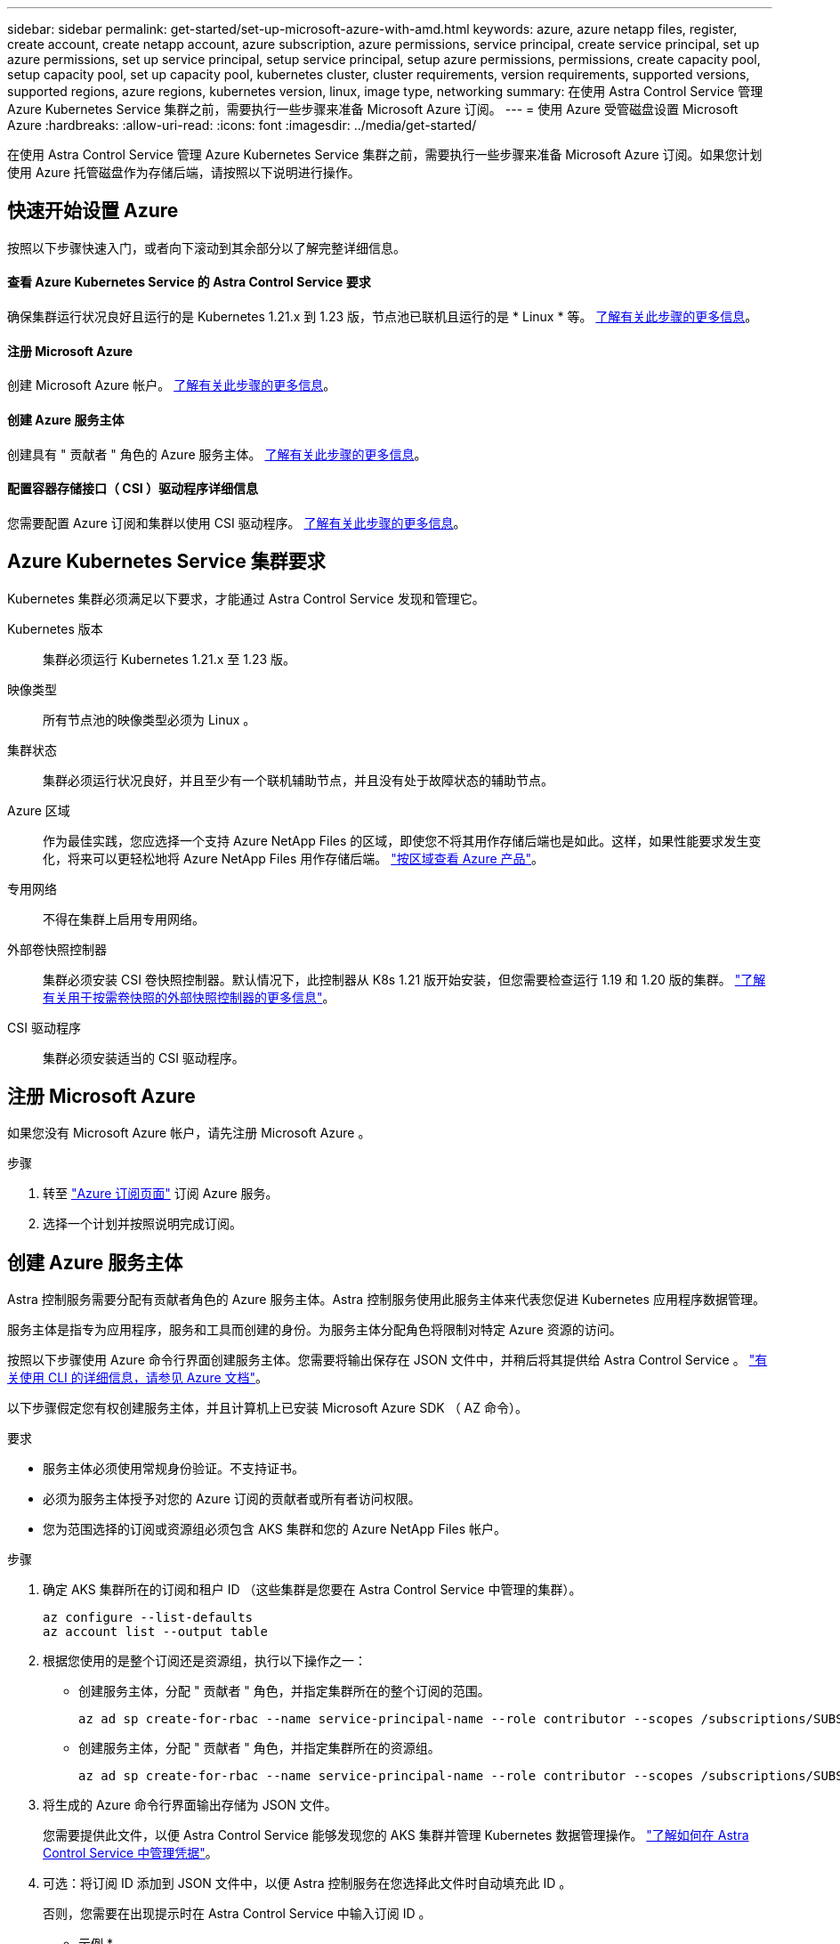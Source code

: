 ---
sidebar: sidebar 
permalink: get-started/set-up-microsoft-azure-with-amd.html 
keywords: azure, azure netapp files, register, create account, create netapp account, azure subscription, azure permissions, service principal, create service principal, set up azure permissions, set up service principal, setup service principal, setup azure permissions, permissions, create capacity pool, setup capacity pool, set up capacity pool, kubernetes cluster, cluster requirements, version requirements, supported versions, supported regions, azure regions, kubernetes version, linux, image type, networking 
summary: 在使用 Astra Control Service 管理 Azure Kubernetes Service 集群之前，需要执行一些步骤来准备 Microsoft Azure 订阅。 
---
= 使用 Azure 受管磁盘设置 Microsoft Azure
:hardbreaks:
:allow-uri-read: 
:icons: font
:imagesdir: ../media/get-started/


在使用 Astra Control Service 管理 Azure Kubernetes Service 集群之前，需要执行一些步骤来准备 Microsoft Azure 订阅。如果您计划使用 Azure 托管磁盘作为存储后端，请按照以下说明进行操作。



== 快速开始设置 Azure

按照以下步骤快速入门，或者向下滚动到其余部分以了解完整详细信息。



==== 查看 Azure Kubernetes Service 的 Astra Control Service 要求

[role="quick-margin-para"]
确保集群运行状况良好且运行的是 Kubernetes 1.21.x 到 1.23 版，节点池已联机且运行的是 * Linux * 等。 <<Azure Kubernetes Service cluster requirements,了解有关此步骤的更多信息>>。



==== 注册 Microsoft Azure

[role="quick-margin-para"]
创建 Microsoft Azure 帐户。 <<Sign up for Microsoft Azure,了解有关此步骤的更多信息>>。



==== 创建 Azure 服务主体

[role="quick-margin-para"]
创建具有 " 贡献者 " 角色的 Azure 服务主体。 <<Create an Azure service principal,了解有关此步骤的更多信息>>。



==== 配置容器存储接口（ CSI ）驱动程序详细信息

[role="quick-margin-para"]
您需要配置 Azure 订阅和集群以使用 CSI 驱动程序。 <<Configure Container Storage Interface (CSI) driver details,了解有关此步骤的更多信息>>。



== Azure Kubernetes Service 集群要求

Kubernetes 集群必须满足以下要求，才能通过 Astra Control Service 发现和管理它。

Kubernetes 版本:: 集群必须运行 Kubernetes 1.21.x 至 1.23 版。
映像类型:: 所有节点池的映像类型必须为 Linux 。
集群状态:: 集群必须运行状况良好，并且至少有一个联机辅助节点，并且没有处于故障状态的辅助节点。
Azure 区域:: 作为最佳实践，您应选择一个支持 Azure NetApp Files 的区域，即使您不将其用作存储后端也是如此。这样，如果性能要求发生变化，将来可以更轻松地将 Azure NetApp Files 用作存储后端。 https://azure.microsoft.com/en-us/global-infrastructure/services/?products=netapp["按区域查看 Azure 产品"^]。
专用网络:: 不得在集群上启用专用网络。
外部卷快照控制器:: 集群必须安装 CSI 卷快照控制器。默认情况下，此控制器从 K8s 1.21 版开始安装，但您需要检查运行 1.19 和 1.20 版的集群。 https://docs.netapp.com/us-en/trident/trident-use/vol-snapshots.html["了解有关用于按需卷快照的外部快照控制器的更多信息"^]。
CSI 驱动程序:: 集群必须安装适当的 CSI 驱动程序。




== 注册 Microsoft Azure

如果您没有 Microsoft Azure 帐户，请先注册 Microsoft Azure 。

.步骤
. 转至 https://azure.microsoft.com/en-us/free/["Azure 订阅页面"^] 订阅 Azure 服务。
. 选择一个计划并按照说明完成订阅。




== 创建 Azure 服务主体

Astra 控制服务需要分配有贡献者角色的 Azure 服务主体。Astra 控制服务使用此服务主体来代表您促进 Kubernetes 应用程序数据管理。

服务主体是指专为应用程序，服务和工具而创建的身份。为服务主体分配角色将限制对特定 Azure 资源的访问。

按照以下步骤使用 Azure 命令行界面创建服务主体。您需要将输出保存在 JSON 文件中，并稍后将其提供给 Astra Control Service 。 https://docs.microsoft.com/en-us/cli/azure/create-an-azure-service-principal-azure-cli["有关使用 CLI 的详细信息，请参见 Azure 文档"^]。

以下步骤假定您有权创建服务主体，并且计算机上已安装 Microsoft Azure SDK （ AZ 命令）。

.要求
* 服务主体必须使用常规身份验证。不支持证书。
* 必须为服务主体授予对您的 Azure 订阅的贡献者或所有者访问权限。
* 您为范围选择的订阅或资源组必须包含 AKS 集群和您的 Azure NetApp Files 帐户。


.步骤
. 确定 AKS 集群所在的订阅和租户 ID （这些集群是您要在 Astra Control Service 中管理的集群）。
+
[source, azureCLI]
----
az configure --list-defaults
az account list --output table
----
. 根据您使用的是整个订阅还是资源组，执行以下操作之一：
+
** 创建服务主体，分配 " 贡献者 " 角色，并指定集群所在的整个订阅的范围。
+
[source, azurecli]
----
az ad sp create-for-rbac --name service-principal-name --role contributor --scopes /subscriptions/SUBSCRIPTION-ID
----
** 创建服务主体，分配 " 贡献者 " 角色，并指定集群所在的资源组。
+
[source, azurecli]
----
az ad sp create-for-rbac --name service-principal-name --role contributor --scopes /subscriptions/SUBSCRIPTION-ID/resourceGroups/RESOURCE-GROUP-ID
----


. 将生成的 Azure 命令行界面输出存储为 JSON 文件。
+
您需要提供此文件，以便 Astra Control Service 能够发现您的 AKS 集群并管理 Kubernetes 数据管理操作。 link:../use/manage-credentials.html["了解如何在 Astra Control Service 中管理凭据"]。

. 可选：将订阅 ID 添加到 JSON 文件中，以便 Astra 控制服务在您选择此文件时自动填充此 ID 。
+
否则，您需要在出现提示时在 Astra Control Service 中输入订阅 ID 。

+
* 示例 *

+
[source, JSON]
----
{
  "appId": "0db3929a-bfb0-4c93-baee-aaf8",
  "displayName": "sp-example-dev-sandbox",
  "name": "http://sp-example-dev-sandbox",
  "password": "mypassword",
  "tenant": "011cdf6c-7512-4805-aaf8-7721afd8ca37",
  "subscriptionId": "99ce999a-8c99-99d9-a9d9-99cce99f99ad"
}
----
. 可选：测试您的服务主体。根据您的服务主体使用的范围，从以下示例命令中进行选择。
+
.订阅范围
[source, azurecli]
----
az login --service-principal --username APP-ID-SERVICEPRINCIPAL --password PASSWORD --tenant TENANT-ID
az group list --subscription SUBSCRIPTION-ID
az aks list --subscription SUBSCRIPTION-ID
az storage container list --subscription SUBSCRIPTION-ID
----
+
.资源组范围
[source, azurecli]
----
az login --service-principal --username APP-ID-SERVICEPRINCIPAL --password PASSWORD --tenant TENANT-ID
az aks list --subscription SUBSCRIPTION-ID --resource-group RESOURCE-GROUP-ID
----




== 配置容器存储接口（ CSI ）驱动程序详细信息

要将 Azure 受管磁盘与 Astra Control Service 结合使用，您首先需要为低于 1.21 的 Kubernetes 版本配置 CSI 卷快照功能，并安装所需的 CSI 驱动程序。



=== 为 Kubernetes 1.19 安装 CSI 卷快照控制器

如果您使用的是 Kubernetes 1.19 版，请按照以下说明安装卷快照控制器。

.步骤
. 安装卷快照 CRD 。
+
[source, kubectl]
----
kubectl apply -f https://raw.githubusercontent.com/kubernetes-csi/external-snapshotter/release-3.0/client/config/crd/snapshot.storage.k8s.io_volumesnapshotclasses.yaml
kubectl apply -f https://raw.githubusercontent.com/kubernetes-csi/external-snapshotter/release-3.0/client/config/crd/snapshot.storage.k8s.io_volumesnapshotcontents.yaml
kubectl apply -f https://raw.githubusercontent.com/kubernetes-csi/external-snapshotter/release-3.0/client/config/crd/snapshot.storage.k8s.io_volumesnapshots.yaml
----
. 创建快照控制器。
+
如果您希望 Snapshot 控制器位于特定命名空间中，请先下载并编辑以下文件，然后再应用它们。

+
[source, kubectl]
----
kubectl apply -f https://raw.githubusercontent.com/kubernetes-csi/external-snapshotter/release-3.0/deploy/kubernetes/snapshot-controller/rbac-snapshot-controller.yaml
kubectl apply -f https://raw.githubusercontent.com/kubernetes-csi/external-snapshotter/release-3.0/deploy/kubernetes/snapshot-controller/setup-snapshot-controller.yaml
----




=== 为 Kubernetes 1.20 安装 CSI 卷快照控制器

如果您使用的是 Kubernetes 版本 1.20 ，请按照以下说明安装卷快照控制器。

.步骤
. 安装卷快照 CRD 。
+
[source, kubectl]
----
kubectl apply -f https://raw.githubusercontent.com/kubernetes-csi/external-snapshotter/v4.0.0/client/config/crd/snapshot.storage.k8s.io_volumesnapshotclasses.yaml
kubectl apply -f https://raw.githubusercontent.com/kubernetes-csi/external-snapshotter/v4.0.0/client/config/crd/snapshot.storage.k8s.io_volumesnapshotcontents.yaml
kubectl apply -f https://raw.githubusercontent.com/kubernetes-csi/external-snapshotter/v4.0.0/client/config/crd/snapshot.storage.k8s.io_volumesnapshots.yaml
----
. 创建快照控制器。
+
如果您希望 Snapshot 控制器位于特定命名空间中，请先下载并编辑以下文件，然后再应用它们。

+
[source, kubectl]
----
kubectl apply -f https://raw.githubusercontent.com/kubernetes-csi/external-snapshotter/v4.0.0/deploy/kubernetes/snapshot-controller/rbac-snapshot-controller.yaml
kubectl apply -f https://raw.githubusercontent.com/kubernetes-csi/external-snapshotter/v4.0.0/deploy/kubernetes/snapshot-controller/setup-snapshot-controller.yaml
----




=== 在 Azure 订阅中启用 CSI 驱动程序功能

在安装 CSI 驱动程序之前，您需要在 Azure 订阅中启用 CSI 驱动程序功能。

.步骤
. 打开 Azure 命令行界面。
. 运行以下命令以注册驱动程序：
+
[listing]
----
az feature register --namespace "Microsoft.ContainerService" --name "EnableAzureDiskFileCSIDriver"
----
. 运行以下命令以确保更改已被禁止：
+
[listing]
----
'az provider register -n Microsoft.ContainerService
----
+
您应看到类似于以下内容的输出：



[listing]
----
{
"id": "/subscriptions/b200155f-001a-43be-87be-3edde83acef4/providers/Microsoft.Features/providers/Microsoft.ContainerService/features/EnableAzureDiskFileCSIDriver",
"name": "Microsoft.ContainerService/EnableAzureDiskFileCSIDriver",
"properties": {
   "state": "Registering"
},
"type": "Microsoft.Features/providers/features"
}
----


=== 在 Azure Kubernetes Service 集群中安装 Azure 托管磁盘 CSI 驱动程序

您可以安装 Azure CSI 驱动程序以完成准备工作。

.步骤
. 转至 https://docs.microsoft.com/en-us/azure/aks/csi-storage-drivers["Microsoft CSI 驱动程序文档"^]。
. 按照说明安装所需的 CSI 驱动程序。

